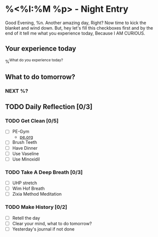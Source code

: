 * %<%I:%M %p> - Night Entry                                        
Good Evening, %n.
Another amazing day, Right? Now time to kick the blanket and wind down. But, hey let's fill this checkboxes first and by the end of it tell me what you experience today, Because I AM CURIOUS.

** Your experience today
%^{What do you experience today?}

** What to do tomorrow?
*** NEXT %?

** TODO Daily Reflection [0/3]

*** TODO Get Clean [0/5]
   - [ ] PE-Gym
     + [[file:../Orgzly/pe.org][pe.org ]]
   - [ ] Brush Teeth
   - [ ] Have Dinner
   - [ ] Use Vaseline
   - [ ] Use Minoxidil

*** TODO Take A Deep Breath [0/3]
   - [ ] UHP stretch
   - [ ] Wim Hof Breath
   - [ ] Zixia Method Meditation

*** TODO Make History  [0/2]
    - [ ] Retell the day
    - [ ] Clear your mind, what to do tomorrow?
    - [ ] Yesterday's journal if not done

